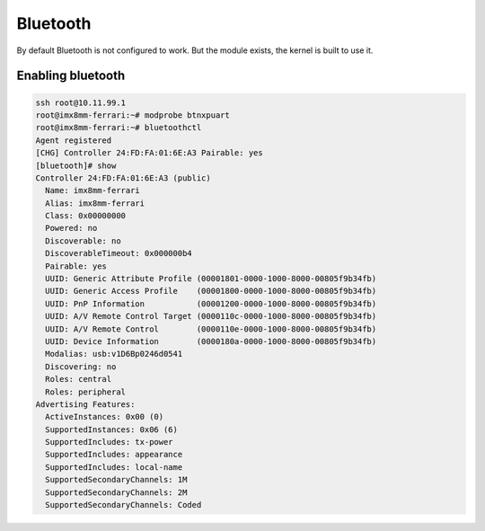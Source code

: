 ====
Bluetooth
====

By default Bluetooth is not configured to work. But the module exists, the kernel is built to use it.

Enabling bluetooth
------------------------

.. code-block:: shell

  ssh root@10.11.99.1
  root@imx8mm-ferrari:~# modprobe btnxpuart
  root@imx8mm-ferrari:~# bluetoothctl
  Agent registered
  [CHG] Controller 24:FD:FA:01:6E:A3 Pairable: yes
  [bluetooth]# show
  Controller 24:FD:FA:01:6E:A3 (public)
    Name: imx8mm-ferrari
    Alias: imx8mm-ferrari
    Class: 0x00000000
    Powered: no
    Discoverable: no
    DiscoverableTimeout: 0x000000b4
    Pairable: yes
    UUID: Generic Attribute Profile (00001801-0000-1000-8000-00805f9b34fb)
    UUID: Generic Access Profile    (00001800-0000-1000-8000-00805f9b34fb)
    UUID: PnP Information           (00001200-0000-1000-8000-00805f9b34fb)
    UUID: A/V Remote Control Target (0000110c-0000-1000-8000-00805f9b34fb)
    UUID: A/V Remote Control        (0000110e-0000-1000-8000-00805f9b34fb)
    UUID: Device Information        (0000180a-0000-1000-8000-00805f9b34fb)
    Modalias: usb:v1D6Bp0246d0541
    Discovering: no
    Roles: central
    Roles: peripheral
  Advertising Features:
    ActiveInstances: 0x00 (0)
    SupportedInstances: 0x06 (6)
    SupportedIncludes: tx-power
    SupportedIncludes: appearance
    SupportedIncludes: local-name
    SupportedSecondaryChannels: 1M
    SupportedSecondaryChannels: 2M
    SupportedSecondaryChannels: Coded
